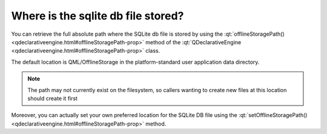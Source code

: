 ..
    ---------------------------------------------------------------------------
    Copyright (C) 2012 Digia Plc and/or its subsidiary(-ies).
    All rights reserved.
    This work, unless otherwise expressly stated, is licensed under a
    Creative Commons Attribution-ShareAlike 2.5.
    The full license document is available from
    http://creativecommons.org/licenses/by-sa/2.5/legalcode .
    ---------------------------------------------------------------------------

Where is the sqlite db file stored?
===================================

You can retrieve the full absolute path where the SQLite db file is stored by using the :qt:`offlineStoragePath() <qdeclarativeengine.html#offlineStoragePath-prop>` method of the :qt:`QDeclarativeEngine <qdeclarativeengine.html#offlineStoragePath-prop>` class.

The default location is QML/OfflineStorage in the platform-standard user application data directory.

.. Note:: The path may not currently exist on the filesystem, so callers wanting to create new files at this location should create it first

Moreover, you can actually set your own preferred location for the SQLite DB file using the :qt:`setOfflineStoragePath() <qdeclarativeengine.html#offlineStoragePath-prop>` method.
